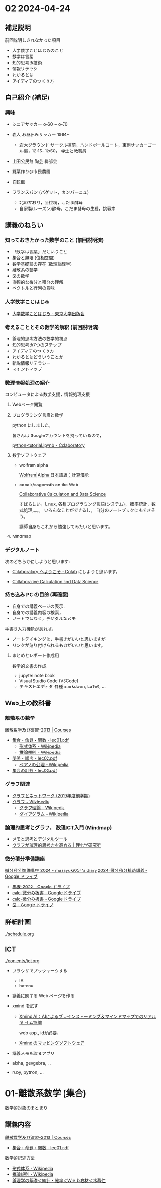 #+startup: indent show2levels
#+title:
#+author masayuki

* 02 2024-04-24

** 補足説明

前回説明しきれなかった項目

- 大学数学ことはじめのこと
- 数学は言葉
- 知的思考の技術
- 情報リテラシ
- わかるとは
- アイディアのつくり方
  
** 自己紹介 (補足)

*** 興味
- シニアサッカー o-60 ~ o-70
- 岩大 お昼休みサッカー 1994~
  - 岩大グラウンド サークル棟前，ハンドボールコート，東側サッカーゴー
    ル裏，12:15~12:50， 学生と教職員
    
- 上田公民館 陶芸 織部会

- 野菜作り@市民農園

- 自転車 

- フランスパン (バゲット，カンパーニュ)
  - 北のかおり，全粒粉，こだま酵母
  - 自家製(レーズン)酵母，こだま酵母の生種，挑戦中

** 講義のねらい

*** 知っておきたかった数学のこと (前回説明済)

- 「数学は言葉」だということ
- 集合と無限 (位相空間)
- 数学基礎論の存在 (数理論理学)
- 離散系の数学
- 図の数学
- 直観的な微分と積分の理解
- ベクトルと行列の意味

*** 大学数学ことはじめ

- [[https://www.utp.or.jp/book/b437932.html][大学数学ことはじめ - 東京大学出版会]]

*** 考えることとその数学的解釈 (前回説明済)

- 論理的思考方法の数学的視点
- 知的思考の7つのステップ
- アイディアのつくり方
- わかるとはどういうことか
- 新説情報リテラシー
- マインドマップ

*** 数理情報処理の紹介
コンピュータによる数学支援，情報処理支援

**** Webページ閲覧

**** プログラミング言語と数学
python にしました。

皆さんは Googleアカウントを持っているので，

[[https://colab.research.google.com/drive/1zeEsqVCK_Xmmiy0jlR5iTluFyu6FAiB1][python-tutorial.ipynb - Colaboratory]]

**** 数学ソフトウェア
- wolfram alpha

  [[https://ja.wolframalpha.com/][Wolfram|Alpha 日本語版：計算知能]]
  
- cocalc/sagemath on the Web

  [[https://cocalc.com/][Collaborative Calculation and Data Science]]

  すばらしい，Linux, 各種プログラミング言語(システム)，
  確率統計，数式処理，。。。 いろんなことができるし，
  自分のノートブックにもできそう。

  講師自身もこれから勉強してみたいと思います。

**** Mindmap 

*** デジタルノート
次のどちらかにしようと思います:

- [[https://colab.research.google.com/][Colaboratory へようこそ - Colab]] にしようと思います。

- [[https://cocalc.com/][Collaborative Calculation and Data Science]]

*** 持ち込み PC の目的 (再確認)

- 自身での講義ページの表示，
- 自身での講義内容の検索，
- ノートではなく，デジタルなメモ

手書き入力機能があれば，
- ノートテイキングは，手書きがいいと思いますが
- リンクが貼り付けられるものがいいと思います。
  
**** まとめとレポート作成用
数学的文書の作成
- jupyter note book
- Visual Studio Code (VSCode)
- テキストエディタ 各種
  markdown, LaTeX, ...
  
** Web上の教科書
*** 離散系の数学

[[https://ocw.nagoya-u.jp/courses/0016-%E9%9B%A2%E6%95%A3%E6%95%B0%E5%AD%A6%E5%8F%8A%E3%81%B3%E6%BC%94%E7%BF%92-2013/][離散数学及び演習-2013 | Courses]]
- [[https://ocw.nagoya-u.jp/files/16/lec01.pdf][集合・命題・関数 - lec01.pdf]]
   - [[https://ja.wikipedia.org/wiki/%E5%BD%A2%E5%BC%8F%E4%BD%93%E7%B3%BB][形式体系 - Wikipedia]]
   - [[https://ja.wikipedia.org/wiki/%E6%8E%A8%E8%AB%96%E8%A6%8F%E5%89%87][推論規則 - Wikipedia]]
- [[https://ocw.nagoya-u.jp/files/16/lec02.pdf][関係・順序 -  lec02.pdf]]
  - [[https://ja.wikipedia.org/wiki/%E3%83%9A%E3%82%A2%E3%83%8E%E3%81%AE%E5%85%AC%E7%90%86][ペアノの公理 - Wikipedia]]
- [[https://ocw.nagoya-u.jp/files/16/lec03.pdf][集合の計数 - lec03.pdf]]

*** グラフ関連
- [[http://dopal.cs.uec.ac.jp/okamotoy/lect/2019/gn/#material][グラフとネットワーク (2019年度前学期)]]
- [[https://ja.wikipedia.org/wiki/%E3%82%B0%E3%83%A9%E3%83%95][グラフ - Wikipedia]]
  - [[https://ja.wikipedia.org/wiki/%E3%82%B0%E3%83%A9%E3%83%95%E7%90%86%E8%AB%96][グラフ理論 - Wikipedia]]
  - [[https://ja.wikipedia.org/wiki/%E3%83%80%E3%82%A4%E3%82%A2%E3%82%B0%E3%83%A9%E3%83%A0][ダイアグラム - Wikipedia]]

*** 論理的思考とグラフ， 数理ICT入門 (Mindmap)
- [[https://masayuki054.github.io/tools_for_thinking_and_memo/talk.html][メモと思考とデジタルツール]]
- [[https://www.riken.jp/press/2023/20230417_2/index.html][グラフが論理的思考力を高める | 理化学研究所]]
  
*** 微分積分準備講座
[[https://masayuki054.hatenablog.com/entry/2024/04/09/225336][微分積分準備講座 2024 - masayuki054's diary]]
[[https://drive.google.com/drive/folders/1fYNIqpHaGYXFeuLxqppoT9cEUCEcmbXp][2024-微分積分補助講義 - Google ドライブ]]
- [[https://drive.google.com/drive/folders/14bUoy6J-weof2b63u42K6Fb5RnmtFgPq][黒板-2022 - Google ドライブ]]
- [[https://drive.google.com/drive/folders/1OaXwOVavOt3koXM9VpJgvpPiZC94cAlY][calc-微分の板書 - Google ドライブ]]
- [[https://drive.google.com/drive/folders/1OaXwOVavOt3koXM9VpJgvpPiZC94cAlY][calc-微分の板書 - Google ドライブ]]
- [[https://drive.google.com/drive/folders/1lY6qb2Z02iAD_WdesHNMpmsGecY3ynDa][図 - Google ドライブ]]


** 詳細計画

[[./schedule.org]]

** ICT
[[./contents/ict.org]]

- ブラウザでブックマークする
  - IA
  - hatena

- 講義に関する Web ページを作る
    
- xmind を試す
  - [[https://xmind.ai/?utm_source=ggsem&utm_campaign=jp&gad_source=1&gclid=Cj0KCQjw2uiwBhCXARIsACMvIU3usolHEFnahVK37lH5k7nYWeaaDh42XFEItL-vD9KzbdMyKfbXuo4aAhTpEALw_wcB][Xmind AI：AIによるブレインストーミング＆マインドマップでのリアルタ
    イム協働]]

   web app., idが必要，

  - [[https://jp.xmind.net/][Xmind のマッピングソフトウェア]]

- 講義メモを取るアプリ

- alpha, geogebra, ...

- ruby, python, ... 
  

* 01-離散系数学 (集合)

数学的対象のまとまり

** 講義内容

[[https://ocw.nagoya-u.jp/courses/0016-%E9%9B%A2%E6%95%A3%E6%95%B0%E5%AD%A6%E5%8F%8A%E3%81%B3%E6%BC%94%E7%BF%92-2013/][離散数学及び演習-2013 | Courses]]
- [[https://ocw.nagoya-u.jp/files/16/lec01.pdf][集合・命題・関数 - lec01.pdf]]

数学的記述方法  
- [[https://ja.wikipedia.org/wiki/%E5%BD%A2%E5%BC%8F%E4%BD%93%E7%B3%BB][形式体系 - Wikipedia]]
- [[https://ja.wikipedia.org/wiki/%E6%8E%A8%E8%AB%96%E8%A6%8F%E5%89%87][推論規則 - Wikipedia]]
- [[http://www.kogures.com/hitoshi/webtext/stat-ronri/index.html][論理学の基礎＜統計・確率＜Ｗｅｂ教材＜木暮仁]]
     
* 01-数理情報処理

** ブラウザによる情報収集

- 履歴の確認
- ブックマークする
- 文書中にリンクを埋め込む
- 作成した文書をどこに置く？

** colabo ノート と python 入門

** 今日の講義のメモを見たページの説明文書を作る
